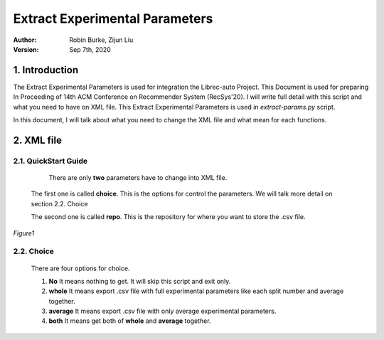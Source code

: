 .. _ExtractParamIntegration:

===============================
Extract Experimental Parameters
===============================
:Author:
		Robin Burke, Zijun Liu
:Version:
		Sep 7th, 2020

1. Introduction
===============

The Extract Experimental Parameters is used for integration the Librec-auto Project. This Document is used for preparing In Proceeding of 14th ACM Conference on Recommender System (RecSys'20). I will write full detail with this script and what you need to have on XML file. This Extract Experimental Parameters is used in *extract-params.py* script. 

In this document, I will talk about what you need to change the XML file and what mean for each functions.

2. XML file
===============

2.1. QuickStart Guide
---------------------

	There are only **two** parameters have to change into XML file. 

   The first one is called **choice**. This is the options for control the parameters. We will talk more detail on section 2.2. Choice

   The second one is called **repo**. This is the repository for where you want to store the .csv file. 

.. figure:: https://github.com/walterscorpionblade/Documentation/tree/master/extract-params/images/1.png
   :align: center
   :height: 13
   :width: 25
   :scale: 30
   :alt: image for XML file.

   *Figure1*

2.2. Choice
-----------

   There are four options for choice.

   1. **No** It means nothing to get. It will skip this script and exit only. 

   2. **whole** It means export .csv file with full experimental parameters like each split number and average together. 

   3. **average** It means export .csv file with only average experimental parameters.

   4. **both** It means get both of **whole** and **average** together. 
